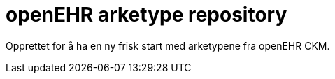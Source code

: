 = openEHR arketype repository

Opprettet for å ha en ny frisk start med arketypene fra openEHR CKM. 
